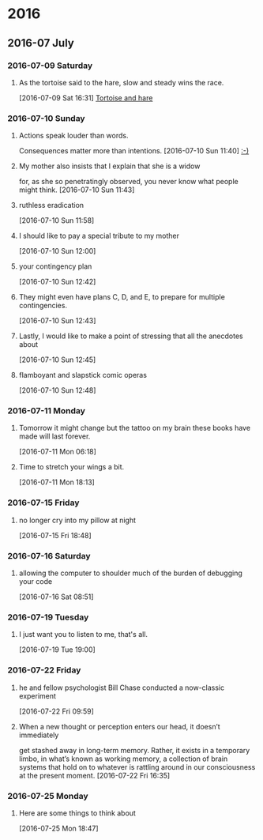 
* 2016
** 2016-07 July
*** 2016-07-09 Saturday
**** As the tortoise said to the hare, slow and steady wins the race.
    [2016-07-09 Sat 16:31]
     [[file:~/org/journal.org::As%20the%20tortoise%20said%20to%20the%20hare,%20slow%20and%20steady%20wins%20the%20race.][Tortoise and hare]]
*** 2016-07-10 Sunday
**** Actions speak louder than words.
     Consequences matter more than intentions.
    [2016-07-10 Sun 11:40]
     [[file:~/org/journal.org::Actions%20speak%20louder%20than%20words.%20Consequences%20matter%20more%20than%0A%20intentions.][:-)]]
**** My mother also insists that I explain that she is a widow
     for, as she so penetratingly observed, you never know what people might think.
    [2016-07-10 Sun 11:43]
**** ruthless eradication
    [2016-07-10 Sun 11:58]
**** I should like to pay a special tribute to my mother
    [2016-07-10 Sun 12:00]
**** your contingency plan
    [2016-07-10 Sun 12:42]
**** They might even have plans C, D, and E, to prepare for multiple contingencies.
    [2016-07-10 Sun 12:43]
**** Lastly, I would like to make a point of stressing that all the anecdotes about
    [2016-07-10 Sun 12:45]
**** flamboyant and slapstick comic operas
    [2016-07-10 Sun 12:48]
*** 2016-07-11 Monday
**** Tomorrow it might change but the tattoo on my brain these books have made will last forever.
    [2016-07-11 Mon 06:18]
**** Time to stretch your wings a bit.
    [2016-07-11 Mon 18:13]
*** 2016-07-15 Friday
**** no longer cry into my pillow at night
    [2016-07-15 Fri 18:48]
*** 2016-07-16 Saturday
**** allowing the computer to shoulder much of the burden of debugging your code
    [2016-07-16 Sat 08:51]
*** 2016-07-19 Tuesday
**** I just want you to listen to me, that's all.
    [2016-07-19 Tue 19:00]
*** 2016-07-22 Friday
**** he and fellow psychologist Bill Chase conducted a now-classic experiment
    [2016-07-22 Fri 09:59]
**** When a new thought or perception enters our head, it doesn’t immediately
     get stashed away in long-term memory. Rather, it exists in a temporary
     limbo, in what’s known as working memory, a collection of brain systems
     that hold on to whatever is rattling around in our consciousness at the
     present moment.
    [2016-07-22 Fri 16:35]
*** 2016-07-25 Monday
**** Here are some things to think about
    [2016-07-25 Mon 18:47]

